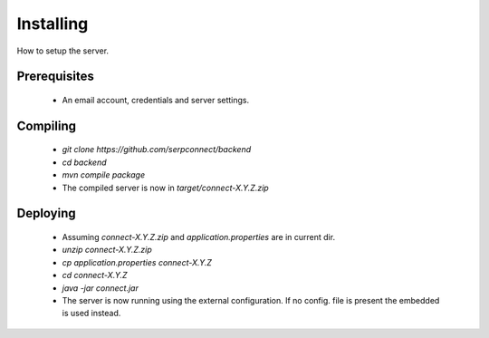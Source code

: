 .. _installing:

Installing
==========

How to setup the server.

Prerequisites
-------------

 - An email account, credentials and server settings.

Compiling
---------

 - `git clone https://github.com/serpconnect/backend`
 - `cd backend`
 - `mvn compile package`
 - The compiled server is now in `target/connect-X.Y.Z.zip`

Deploying
---------

 - Assuming `connect-X.Y.Z.zip` and `application.properties` are in current dir.
 - `unzip connect-X.Y.Z.zip`
 - `cp application.properties connect-X.Y.Z`
 - `cd connect-X.Y.Z`
 - `java -jar connect.jar`
 - The server is now running using the external configuration. If no config. file is present the embedded is used instead.
